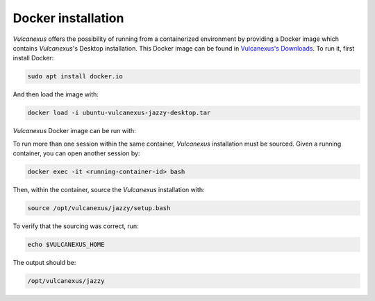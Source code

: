 .. _docker_installation:

Docker installation
===================

*Vulcanexus* offers the possibility of running from a containerized environment by providing a Docker image which contains *Vulcanexus*'s Desktop installation.
This Docker image can be found in `Vulcanexus's Downloads <https://vulcanexus.org/download>`_.
To run it, first install Docker:

.. code-block:: bash

    sudo apt install docker.io

And then load the image with:

.. code-block:: bash

    docker load -i ubuntu-vulcanexus-jazzy-desktop.tar

*Vulcanexus* Docker image can be run with:

.. tab-set::

    .. tab-item:: GUI support

        .. code-block:: bash

            xhost local:root
            docker run \
                -it \
                --privileged \
                --net host \
                --ipc host \
                -e DISPLAY=$DISPLAY \
                -v /tmp/.X11-unix:/tmp/.X11-unix \
                ubuntu-vulcanexus:jazzy-desktop

    .. tab-item:: CLI support

        .. code-block:: bash

            docker run -it ubuntu-vulcanexus:jazzy-desktop

To run more than one session within the same container, *Vulcanexus* installation must be sourced.
Given a running container, you can open another session by:

.. code-block:: bash

    docker exec -it <running-container-id> bash

Then, within the container, source the *Vulcanexus* installation with:

.. code-block:: bash

    source /opt/vulcanexus/jazzy/setup.bash

To verify that the sourcing was correct, run:

.. code-block:: bash

    echo $VULCANEXUS_HOME

The output should be:

.. code-block:: bash

    /opt/vulcanexus/jazzy

